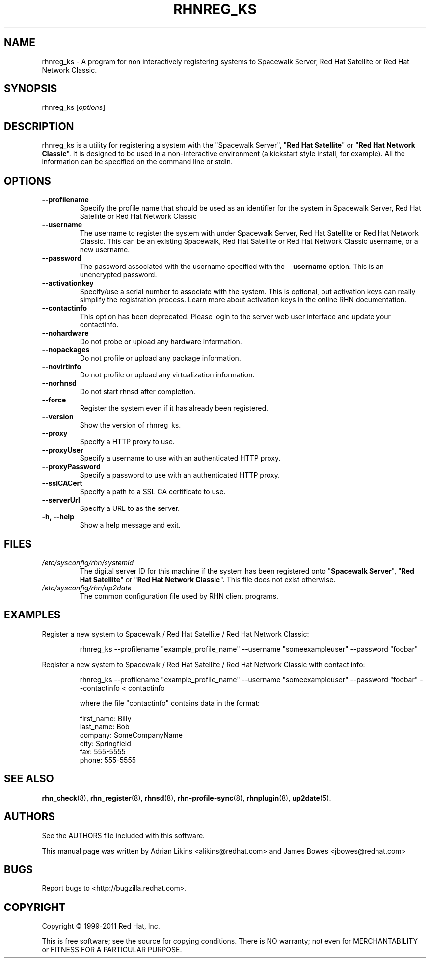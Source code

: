 .\" Copyright 2006--2010 Red Hat, Inc.
.\"
.\" This man page is free documentation; you can redistribute it and/or modify
.\" it under the terms of the GNU General Public License as published by
.\" the Free Software Foundation; version 2 of the License.
.\"
.\" This program is distributed in the hope that it will be useful,
.\" but WITHOUT ANY WARRANTY; without even the implied warranty of
.\" MERCHANTABILITY or FITNESS FOR A PARTICULAR PURPOSE.  See the
.\" GNU General Public License for more details.
.\"
.\" You should have received a copy of the GNU General Public License
.\" along with this man page; if not, write to the Free Software
.\" Foundation, Inc., 675 Mass Ave, Cambridge, MA 02139, USA.
.\"
.TH RHNREG_KS 8 "2011 February 4" "Linux" "Red Hat, Inc."

.SH NAME
rhnreg_ks \- A program for non interactively registering systems to Spacewalk Server, Red Hat Satellite or Red Hat Network Classic.

.SH SYNOPSIS

rhnreg_ks [\fIoptions\fP]

.SH DESCRIPTION
.PP
\fVrhnreg_ks\fR is a utility for registering a system with the "\fVSpacewalk Server\fP", "\fBRed Hat Satellite\fP" or "\fBRed Hat Network Classic\fP". It is designed to be used in
a non-interactive environment  (a kickstart style install, for example).
All the information can be specified on the command line or stdin.

.SH OPTIONS

.IP "\fB--profilename\fP"
Specify the profile name that should be used as an identifier for
the system in Spacewalk Server, Red Hat Satellite or Red Hat Network Classic
.br
.IP "\fB--username\fP"
The username to register the system with under Spacewalk Server, Red Hat Satellite or Red Hat Network Classic. This can be an existing Spacewalk, Red Hat Satellite or Red Hat Network Classic username, or a new username.
.br
.IP "\fB--password\fP"
The password associated with the username specified with the \fB--username\fR
option. This is an unencrypted password.
.br
.IP "\fB--activationkey\fP"
Specify/use a serial number to associate with the system. This is
optional, but activation keys can really simplify the registration
process. Learn more about activation keys in the online RHN
documentation.
.br
.IP "\fB--contactinfo\fP"
This option has been deprecated. Please login to the server
web user interface and update your contactinfo.
.br
.IP "\fB--nohardware\fP"
Do not probe or upload any hardware information.
.br
.IP "\fB--nopackages\fP"
Do not profile or upload any package information.
.br
.IP "\fB--novirtinfo\fP"
Do not profile or upload any virtualization information.
.br
.IP "\fB--norhnsd\fP"
Do not start rhnsd after completion.
.br
.IP "\fB--force\fP"
Register the system even if it has already been registered.
.br
.IP "\fB--version\fP"
Show the version of rhnreg_ks.
.br
.IP "\fB--proxy\fP"
Specify a HTTP proxy to use.
.br
.IP "\fB--proxyUser\fP"
Specify a username to use with an authenticated
HTTP proxy.
.br
.IP "\fB--proxyPassword\fP"
Specify a password to use with an authenticated
HTTP proxy.
.br
.IP "\fB--sslCACert\fP"
Specify a path to a SSL CA certificate to use.
.br
.IP "\fB--serverUrl\fP"
Specify a URL to as the server.
.br
.IP "\fB-h, --help\fP"
Show a help message and exit.

.SH FILES

.IP \fI/etc/sysconfig/rhn/systemid\fP
The digital server ID for this machine if the system has been registered onto
"\fBSpacewalk Server\fP", "\fBRed Hat Satellite\fP" or "\fBRed Hat Network Classic\fP".
This file does not exist otherwise.
.br
.IP \fI/etc/sysconfig/rhn/up2date\fP
The common configuration file used by RHN client programs.

.SH "EXAMPLES"

Register a new system to Spacewalk / Red Hat Satellite / Red Hat Network Classic:

.RS
.nf
rhnreg_ks --profilename "example_profile_name" --username "someexampleuser" --password "foobar"
.fi
.RE

Register a new system to Spacewalk / Red Hat Satellite / Red Hat Network Classic with contact info:

.RS
.nf
rhnreg_ks --profilename "example_profile_name" --username "someexampleuser" --password "foobar" --contactinfo < contactinfo

where the file "contactinfo" contains data in the format:

first_name: Billy
last_name: Bob
company: SomeCompanyName
city: Springfield
fax: 555-5555
phone: 555-5555

.fi
.RE

.SH "SEE ALSO"

.PP
\fBrhn_check\fP(8), \fBrhn_register\fP(8), \fBrhnsd\fP(8), \fBrhn-profile-sync\fP(8), \fBrhnplugin\fP(8), \fBup2date\fP(5).

.SH AUTHORS
.PP
See the AUTHORS file included with this software.
.PP
This manual page was written by Adrian Likins <alikins@redhat.com> and
James Bowes <jbowes@redhat.com>

.SH "BUGS"
.PP
Report bugs to <http://bugzilla.redhat.com>.

.SH COPYRIGHT

.PP
Copyright \(co 1999\-2011 Red Hat, Inc.

.PP
This is free software; see the source for copying conditions.  There is NO warranty; not even for MERCHANTABILITY or FITNESS FOR A PARTICULAR PURPOSE.
